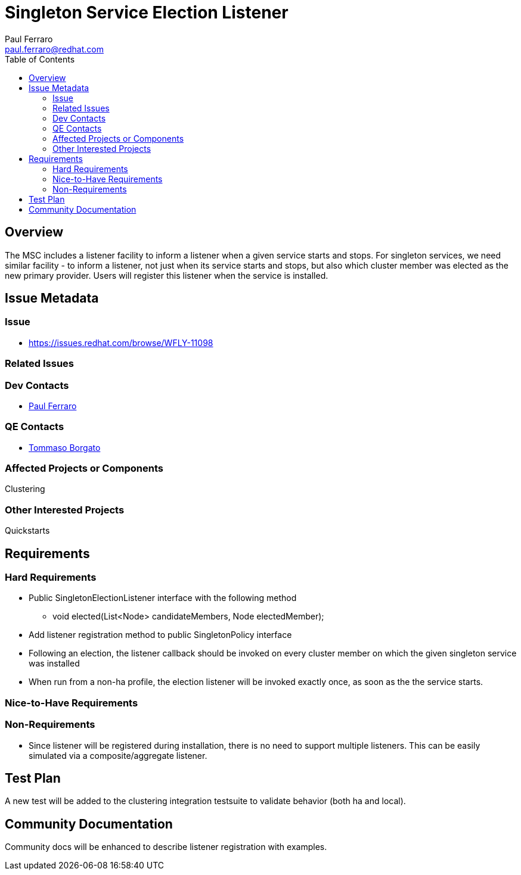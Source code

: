 = Singleton Service Election Listener
:author:            Paul Ferraro
:email:             paul.ferraro@redhat.com
:toc:               left
:icons:             font
:idprefix:
:idseparator:       -

== Overview

The MSC includes a listener facility to inform a listener when a given service starts and stops.
For singleton services, we need similar facility - to inform a listener, not just when its service starts and stops, but also which cluster member was elected as the new primary provider.
Users will register this listener when the service is installed.

== Issue Metadata

=== Issue

* https://issues.redhat.com/browse/WFLY-11098

=== Related Issues

=== Dev Contacts

* mailto:{email}[{author}]

=== QE Contacts

* mailto:tborgato@redhat.com[Tommaso Borgato]

=== Affected Projects or Components

Clustering

=== Other Interested Projects

Quickstarts

== Requirements

=== Hard Requirements

* Public SingletonElectionListener interface with the following method
** void elected(List<Node> candidateMembers, Node electedMember);
* Add listener registration method to public SingletonPolicy interface
* Following an election, the listener callback should be invoked on every cluster member on which the given singleton service was installed
* When run from a non-ha profile, the election listener will be invoked exactly once, as soon as the the service starts.

=== Nice-to-Have Requirements

=== Non-Requirements

* Since listener will be registered during installation, there is no need to support multiple listeners.
  This can be easily simulated via a composite/aggregate listener.

== Test Plan

A new test will be added to the clustering integration testsuite to validate behavior (both ha and local).

== Community Documentation

Community docs will be enhanced to describe listener registration with examples.
